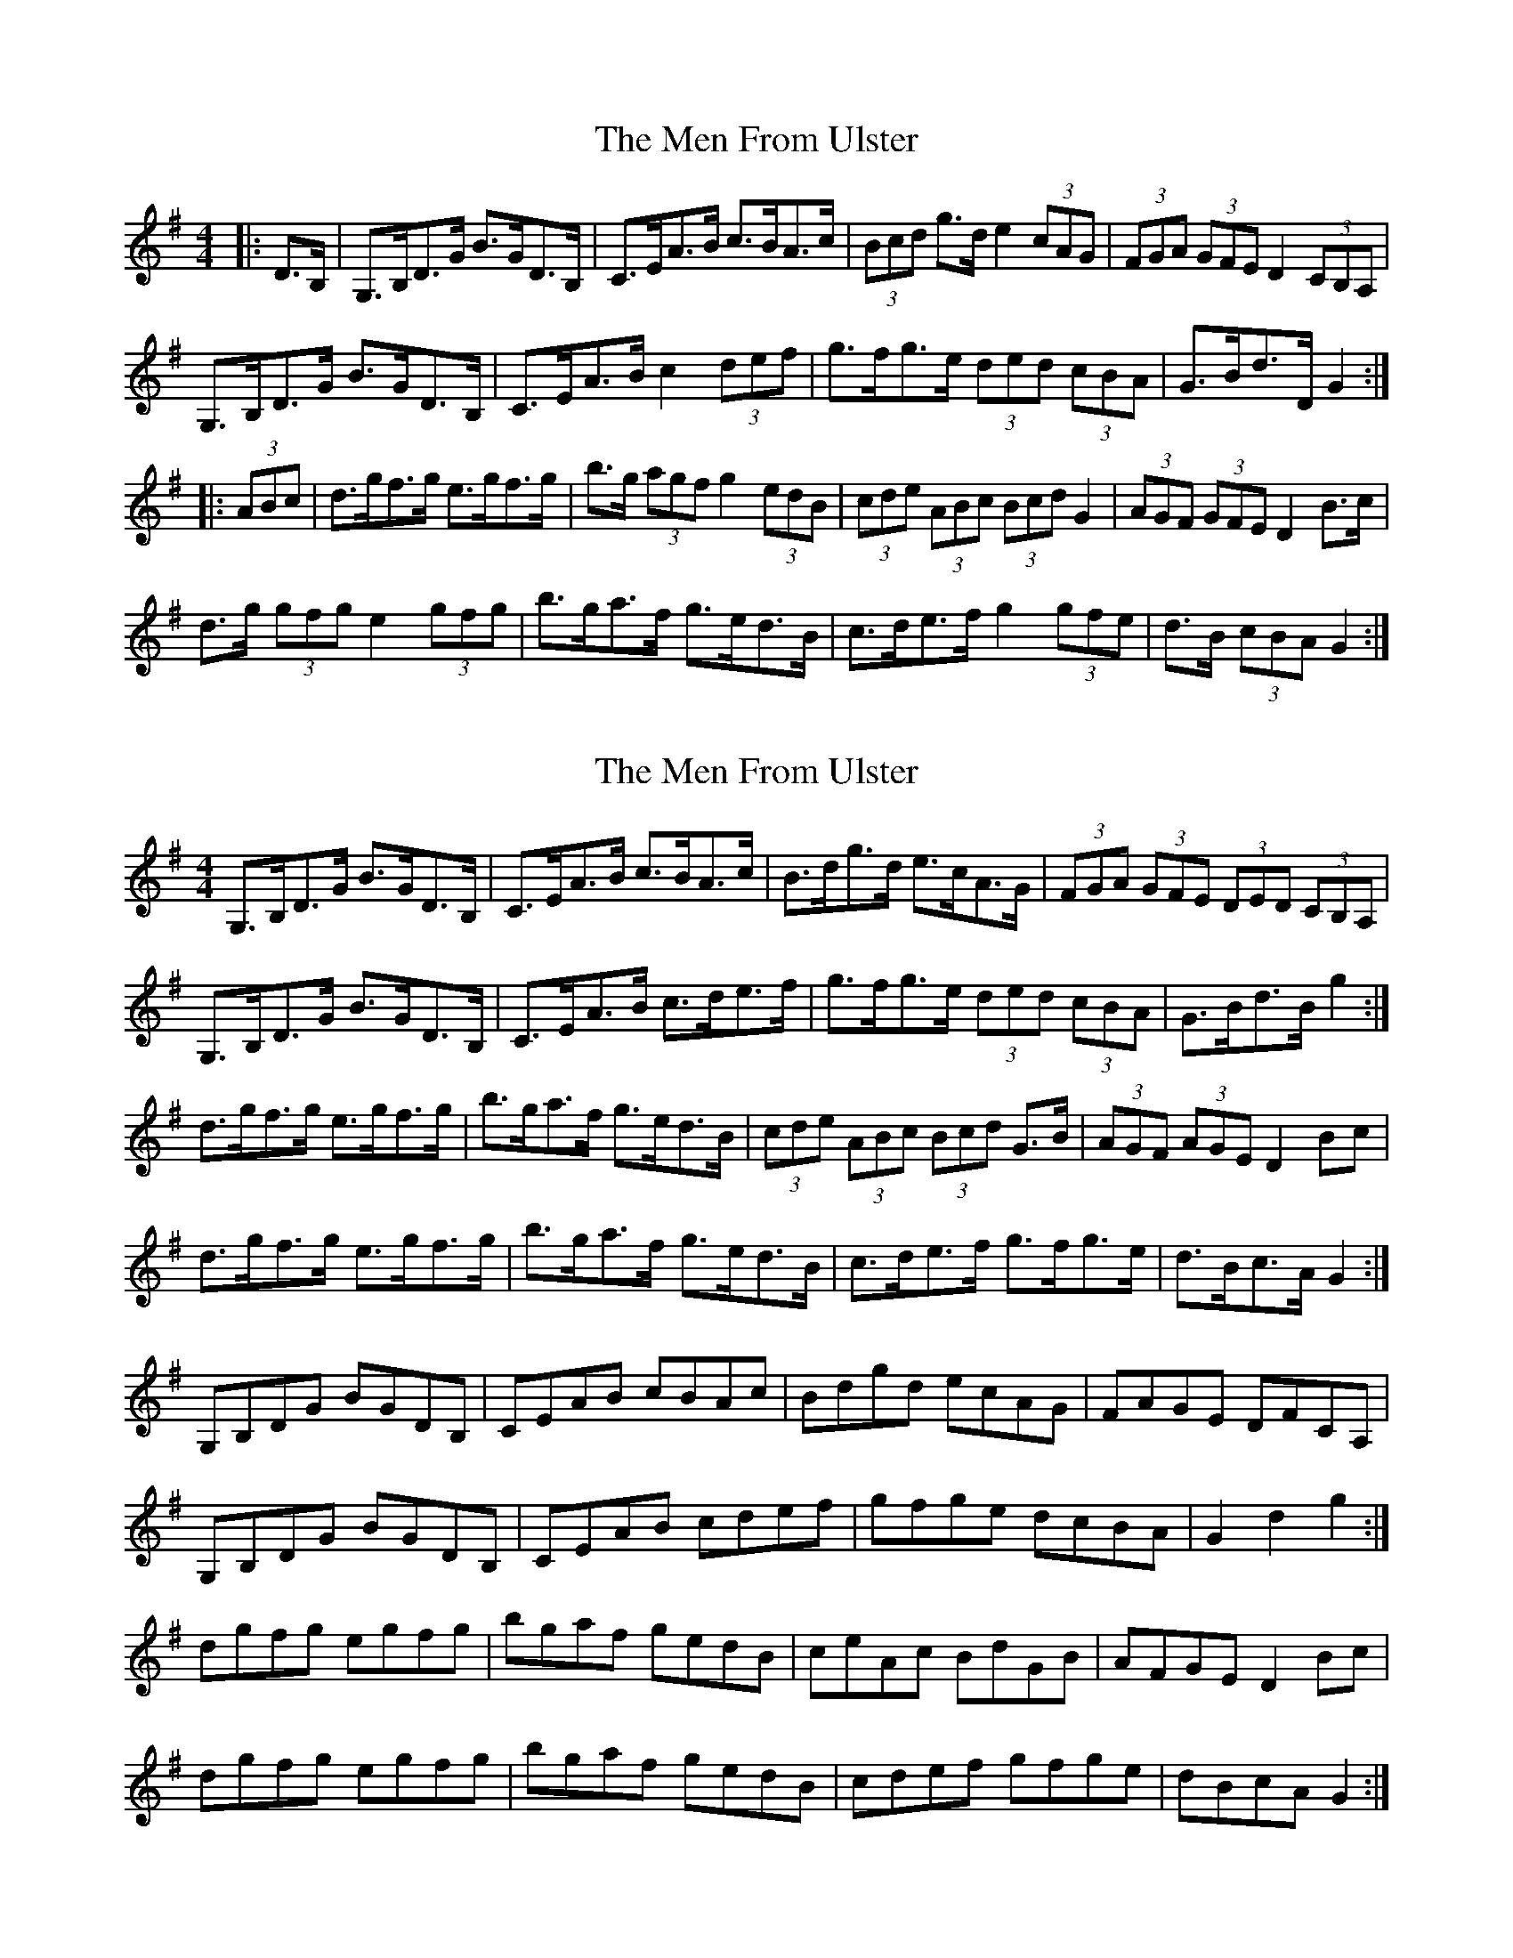 X: 1
T: Men From Ulster, The
Z: ceolachan
S: https://thesession.org/tunes/7131#setting7131
R: hornpipe
M: 4/4
L: 1/8
K: Gmaj
|: D>B, | G,>B,D>G B>GD>B, | C>EA>B c>BA>c | (3Bcd g>d e2 (3cAG | (3FGA (3GFE D2 (3CB,A, |
G,>B,D>G B>GD>B, | C>EA>B c2 (3def | g>fg>e (3ded (3cBA | G>Bd>D G2 :|
|: (3ABc | d>gf>g e>gf>g | b>g (3agf g2 (3edB | (3cde (3ABc (3Bcd G2 | (3AGF (3GFE D2 B>c |
d>g (3gfg e2 (3gfg | b>ga>f g>ed>B | c>de>f g2 (3gfe | d>B (3cBA G2 :|
X: 2
T: Men From Ulster, The
Z: ceolachan
S: https://thesession.org/tunes/7131#setting18691
R: hornpipe
M: 4/4
L: 1/8
K: Gmaj
G,>B,D>G B>GD>B, | C>EA>B c>BA>c | B>dg>d e>cA>G | (3FGA (3GFE (3DED (3CB,A, | G,>B,D>G B>GD>B, | C>EA>B c>de>f | g>fg>e (3ded (3cBA | G>Bd>B g2 :|d>gf>g e>gf>g | b>ga>f g>ed>B | (3cde (3ABc (3Bcd G>B | (3AGF (3AGE D2 Bc | d>gf>g e>gf>g | b>ga>f g>ed>B | c>de>f g>fg>e | d>Bc>A G2 :|G,B,DG BGDB, | CEAB cBAc | Bdgd ecAG | FAGE DFCA, | G,B,DG BGDB, | CEAB cdef | gfge dcBA | G2 d2 g2 :|dgfg egfg | bgaf gedB | ceAc BdGB | AFGE D2 Bc | dgfg egfg | bgaf gedB | cdef gfge | dBcA G2 :|
